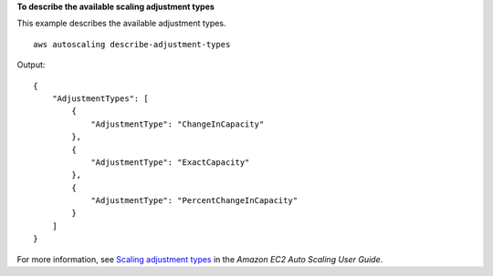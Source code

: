 **To describe the available scaling adjustment types**

This example describes the available adjustment types. ::

    aws autoscaling describe-adjustment-types

Output::

    {
        "AdjustmentTypes": [
            {
                "AdjustmentType": "ChangeInCapacity"
            },
            {
                "AdjustmentType": "ExactCapacity"
            },
            {
                "AdjustmentType": "PercentChangeInCapacity"
            }
        ]
    }

For more information, see `Scaling adjustment types <https://docs.aws.amazon.com/autoscaling/ec2/userguide/as-scaling-simple-step.html#as-scaling-adjustment>`__ in the *Amazon EC2 Auto Scaling User Guide*.